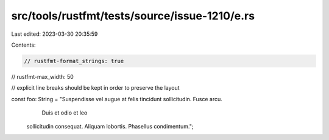 src/tools/rustfmt/tests/source/issue-1210/e.rs
==============================================

Last edited: 2023-03-30 20:35:59

Contents:

.. code-block:: rs

    // rustfmt-format_strings: true
// rustfmt-max_width: 50

// explicit line breaks should be kept in order to preserve the layout

const foo: String = "Suspendisse vel augue at felis tincidunt sollicitudin. Fusce arcu.
               Duis et odio et leo
        sollicitudin consequat. Aliquam lobortis.  Phasellus condimentum.";


